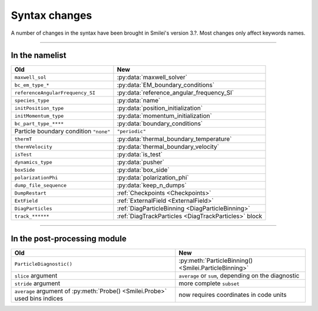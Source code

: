 Syntax changes
--------------

A number of changes in the syntax have been brought in Smilei's version 3.?.
Most changes only affect keywords names.

----

In the namelist
^^^^^^^^^^^^^^^

+--------------------------------------------+---------------------------------------------------------+
| Old                                        | New                                                     |
+============================================+=========================================================+
| ``maxwell_sol``                            | :py:data:`maxwell_solver`                               |
+--------------------------------------------+---------------------------------------------------------+
| ``bc_em_type_*``                           | :py:data:`EM_boundary_conditions`                       |
+--------------------------------------------+---------------------------------------------------------+
| ``referenceAngularFrequency_SI``           | :py:data:`reference_angular_frequency_SI`               |
+--------------------------------------------+---------------------------------------------------------+
| ``species_type``                           | :py:data:`name`                                         |
+--------------------------------------------+---------------------------------------------------------+
| ``initPosition_type``                      | :py:data:`position_initialization`                      |
+--------------------------------------------+---------------------------------------------------------+
| ``initMomentum_type``                      | :py:data:`momentum_initialization`                      |
+--------------------------------------------+---------------------------------------------------------+
| ``bc_part_type_****``                      | :py:data:`boundary_conditions`                          |
+--------------------------------------------+---------------------------------------------------------+
| Particle boundary condition ``"none"``     | ``"periodic"``                                          |
+--------------------------------------------+---------------------------------------------------------+
| ``thermT``                                 | :py:data:`thermal_boundary_temperature`                 |
+--------------------------------------------+---------------------------------------------------------+
| ``thermVelocity``                          | :py:data:`thermal_boundary_velocity`                    |
+--------------------------------------------+---------------------------------------------------------+
| ``isTest``                                 | :py:data:`is_test`                                      |
+--------------------------------------------+---------------------------------------------------------+
| ``dynamics_type``                          | :py:data:`pusher`                                       |
+--------------------------------------------+---------------------------------------------------------+
| ``boxSide``                                | :py:data:`box_side`                                     |
+--------------------------------------------+---------------------------------------------------------+
| ``polarizationPhi``                        | :py:data:`polarization_phi`                             |
+--------------------------------------------+---------------------------------------------------------+
| ``dump_file_sequence``                     | :py:data:`keep_n_dumps`                                 |
+--------------------------------------------+---------------------------------------------------------+
| ``DumpRestart``                            | :ref:`Checkpoints <Checkpoints>`                        |
+--------------------------------------------+---------------------------------------------------------+
| ``ExtField``                               | :ref:`ExternalField <ExternalField>`                    |
+--------------------------------------------+---------------------------------------------------------+
| ``DiagParticles``                          | :ref:`DiagParticleBinning <DiagParticleBinning>`        |
+--------------------------------------------+---------------------------------------------------------+
| ``track_******``                           | :ref:`DiagTrackParticles <DiagTrackParticles>` block    |
+--------------------------------------------+---------------------------------------------------------+


----

In the post-processing module
^^^^^^^^^^^^^^^^^^^^^^^^^^^^^

+----------------------------------------------------------------------------+---------------------------------------------------------+
| Old                                                                        | New                                                     |
+============================================================================+=========================================================+
| ``ParticleDiagnostic()``                                                   | :py:meth:`ParticleBinning() <Smilei.ParticleBinning>`   |
+----------------------------------------------------------------------------+---------------------------------------------------------+
| ``slice`` argument                                                         | ``average`` or ``sum``, depending on the diagnostic     |
+----------------------------------------------------------------------------+---------------------------------------------------------+
| ``stride`` argument                                                        | more complete ``subset``                                |
+----------------------------------------------------------------------------+---------------------------------------------------------+
| ``average`` argument of :py:meth:`Probe() <Smilei.Probe>` used bins indices| now requires coordinates in code units                  |
+----------------------------------------------------------------------------+---------------------------------------------------------+

